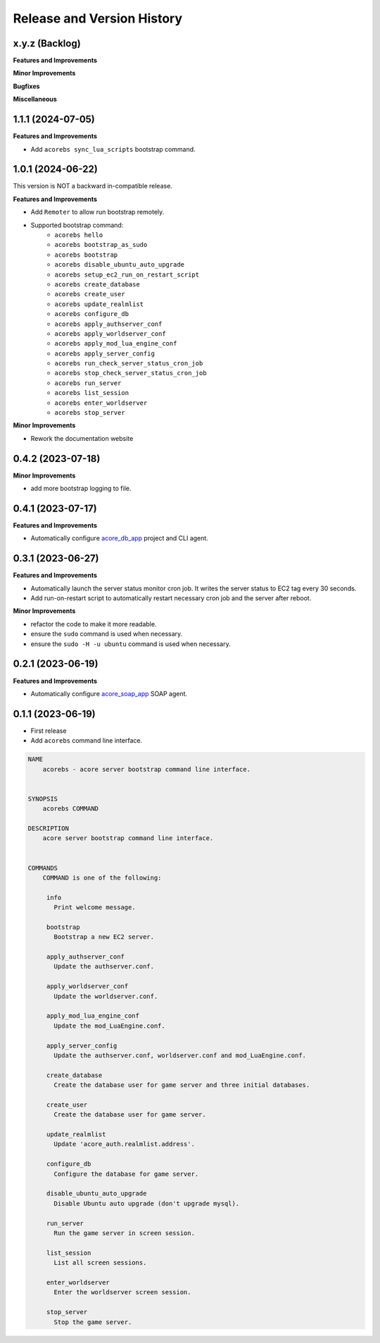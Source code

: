 .. _release_history:

Release and Version History
==============================================================================


x.y.z (Backlog)
~~~~~~~~~~~~~~~~~~~~~~~~~~~~~~~~~~~~~~~~~~~~~~~~~~~~~~~~~~~~~~~~~~~~~~~~~~~~~~
**Features and Improvements**

**Minor Improvements**

**Bugfixes**

**Miscellaneous**


1.1.1 (2024-07-05)
~~~~~~~~~~~~~~~~~~~~~~~~~~~~~~~~~~~~~~~~~~~~~~~~~~~~~~~~~~~~~~~~~~~~~~~~~~~~~~
**Features and Improvements**

- Add ``acorebs sync_lua_scripts`` bootstrap command.


1.0.1 (2024-06-22)
~~~~~~~~~~~~~~~~~~~~~~~~~~~~~~~~~~~~~~~~~~~~~~~~~~~~~~~~~~~~~~~~~~~~~~~~~~~~~~
This version is NOT a backward in-compatible release.

**Features and Improvements**

- Add ``Remoter`` to allow run bootstrap remotely.
- Supported bootstrap command:
    - ``acorebs hello``
    - ``acorebs bootstrap_as_sudo``
    - ``acorebs bootstrap``
    - ``acorebs disable_ubuntu_auto_upgrade``
    - ``acorebs setup_ec2_run_on_restart_script``
    - ``acorebs create_database``
    - ``acorebs create_user``
    - ``acorebs update_realmlist``
    - ``acorebs configure_db``
    - ``acorebs apply_authserver_conf``
    - ``acorebs apply_worldserver_conf``
    - ``acorebs apply_mod_lua_engine_conf``
    - ``acorebs apply_server_config``
    - ``acorebs run_check_server_status_cron_job``
    - ``acorebs stop_check_server_status_cron_job``
    - ``acorebs run_server``
    - ``acorebs list_session``
    - ``acorebs enter_worldserver``
    - ``acorebs stop_server``

**Minor Improvements**

- Rework the documentation website


0.4.2 (2023-07-18)
~~~~~~~~~~~~~~~~~~~~~~~~~~~~~~~~~~~~~~~~~~~~~~~~~~~~~~~~~~~~~~~~~~~~~~~~~~~~~~
**Minor Improvements**

- add more bootstrap logging to file.


0.4.1 (2023-07-17)
~~~~~~~~~~~~~~~~~~~~~~~~~~~~~~~~~~~~~~~~~~~~~~~~~~~~~~~~~~~~~~~~~~~~~~~~~~~~~~
**Features and Improvements**

- Automatically configure `acore_db_app <https://github.com/MacHu-GWU/acore_db_app-project>`_ project and CLI agent.


0.3.1 (2023-06-27)
~~~~~~~~~~~~~~~~~~~~~~~~~~~~~~~~~~~~~~~~~~~~~~~~~~~~~~~~~~~~~~~~~~~~~~~~~~~~~~
**Features and Improvements**

- Automatically launch the server status monitor cron job. It writes the server status to EC2 tag every 30 seconds.
- Add run-on-restart script to automatically restart necessary cron job and the server after reboot.

**Minor Improvements**

- refactor the code to make it more readable.
- ensure the ``sudo`` command is used when necessary.
- ensure the ``sudo -H -u ubuntu`` command is used when necessary.


0.2.1 (2023-06-19)
~~~~~~~~~~~~~~~~~~~~~~~~~~~~~~~~~~~~~~~~~~~~~~~~~~~~~~~~~~~~~~~~~~~~~~~~~~~~~~
**Features and Improvements**

- Automatically configure `acore_soap_app <https://github.com/MacHu-GWU/acore_soap_app-project>`_ SOAP agent.


0.1.1 (2023-06-19)
~~~~~~~~~~~~~~~~~~~~~~~~~~~~~~~~~~~~~~~~~~~~~~~~~~~~~~~~~~~~~~~~~~~~~~~~~~~~~~
- First release
- Add ``acorebs`` command line interface.

.. code-block:: bash

    NAME
        acorebs - acore server bootstrap command line interface.


    SYNOPSIS
        acorebs COMMAND

    DESCRIPTION
        acore server bootstrap command line interface.


    COMMANDS
        COMMAND is one of the following:

         info
           Print welcome message.

         bootstrap
           Bootstrap a new EC2 server.

         apply_authserver_conf
           Update the authserver.conf.

         apply_worldserver_conf
           Update the worldserver.conf.

         apply_mod_lua_engine_conf
           Update the mod_LuaEngine.conf.

         apply_server_config
           Update the authserver.conf, worldserver.conf and mod_LuaEngine.conf.

         create_database
           Create the database user for game server and three initial databases.

         create_user
           Create the database user for game server.

         update_realmlist
           Update 'acore_auth.realmlist.address'.

         configure_db
           Configure the database for game server.

         disable_ubuntu_auto_upgrade
           Disable Ubuntu auto upgrade (don't upgrade mysql).

         run_server
           Run the game server in screen session.

         list_session
           List all screen sessions.

         enter_worldserver
           Enter the worldserver screen session.

         stop_server
           Stop the game server.
